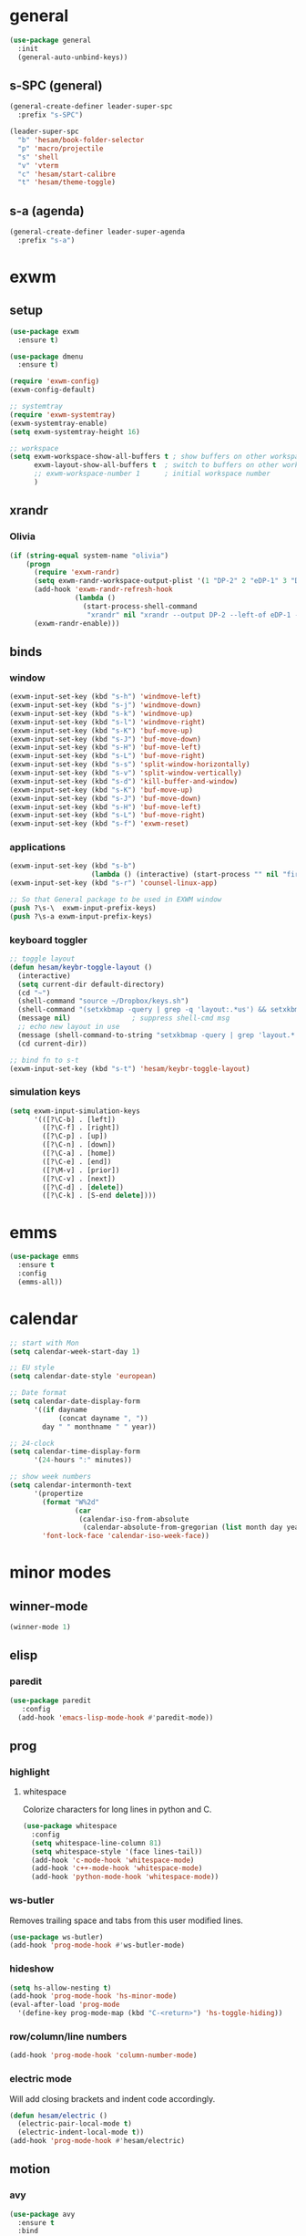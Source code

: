 * general
#+BEGIN_SRC emacs-lisp
  (use-package general
    :init
    (general-auto-unbind-keys))
#+END_SRC
** s-SPC (general)
#+BEGIN_SRC emacs-lisp
  (general-create-definer leader-super-spc
    :prefix "s-SPC")

  (leader-super-spc
    "b" 'hesam/book-folder-selector
    "p" 'macro/projectile
    "s" 'shell
    "v" 'vterm
    "c" 'hesam/start-calibre
    "t" 'hesam/theme-toggle)
#+END_SRC
** s-a (agenda)
#+BEGIN_SRC emacs-lisp
  (general-create-definer leader-super-agenda
    :prefix "s-a")
#+END_SRC
* exwm
** setup
#+BEGIN_SRC emacs-lisp
  (use-package exwm
    :ensure t)

  (use-package dmenu
    :ensure t)

  (require 'exwm-config)
  (exwm-config-default)

  ;; systemtray
  (require 'exwm-systemtray)
  (exwm-systemtray-enable)
  (setq exwm-systemtray-height 16)

  ;; workspace
  (setq exwm-workspace-show-all-buffers t ; show buffers on other workspaces
        exwm-layout-show-all-buffers t	; switch to buffers on other workspaces	
        ;; exwm-workspace-number 1		; initial workspace number
        )
#+END_SRC
** xrandr
*** Olivia
#+BEGIN_SRC emacs-lisp
  (if (string-equal system-name "olivia")
      (progn
        (require 'exwm-randr)
        (setq exwm-randr-workspace-output-plist '(1 "DP-2" 2 "eDP-1" 3 "DP-1"))
        (add-hook 'exwm-randr-refresh-hook
                  (lambda ()
                    (start-process-shell-command
                     "xrandr" nil "xrandr --output DP-2 --left-of eDP-1 --auto --rate 30; xrandr --output DP-1 --right-of eDP-1 --auto")))
        (exwm-randr-enable)))
#+END_SRC
** binds
*** window
#+BEGIN_SRC emacs-lisp
(exwm-input-set-key (kbd "s-h") 'windmove-left)
(exwm-input-set-key (kbd "s-j") 'windmove-down)
(exwm-input-set-key (kbd "s-k") 'windmove-up)
(exwm-input-set-key (kbd "s-l") 'windmove-right)
(exwm-input-set-key (kbd "s-K") 'buf-move-up)
(exwm-input-set-key (kbd "s-J") 'buf-move-down)
(exwm-input-set-key (kbd "s-H") 'buf-move-left)
(exwm-input-set-key (kbd "s-L") 'buf-move-right)
(exwm-input-set-key (kbd "s-s") 'split-window-horizontally)
(exwm-input-set-key (kbd "s-v") 'split-window-vertically)
(exwm-input-set-key (kbd "s-d") 'kill-buffer-and-window)
(exwm-input-set-key (kbd "s-K") 'buf-move-up)
(exwm-input-set-key (kbd "s-J") 'buf-move-down)
(exwm-input-set-key (kbd "s-H") 'buf-move-left)
(exwm-input-set-key (kbd "s-L") 'buf-move-right)
(exwm-input-set-key (kbd "s-f") 'exwm-reset)
#+END_SRC
*** applications
#+BEGIN_SRC emacs-lisp
  (exwm-input-set-key (kbd "s-b")
                      (lambda () (interactive) (start-process "" nil "firefox")))
  (exwm-input-set-key (kbd "s-r") 'counsel-linux-app)

  ;; So that General package to be used in EXWM window
  (push ?\s-\  exwm-input-prefix-keys)
  (push ?\s-a exwm-input-prefix-keys)
#+END_SRC
*** keyboard toggler
#+BEGIN_SRC emacs-lisp
  ;; toggle layout
  (defun hesam/keybr-toggle-layout ()
    (interactive)
    (setq current-dir default-directory)
    (cd "~")
    (shell-command "source ~/Dropbox/keys.sh")
    (shell-command "(setxkbmap -query | grep -q 'layout:.*us') && setxkbmap se || setxkbmap us")
    (message nil)				; suppress shell-cmd msg
    ;; echo new layout in use
    (message (shell-command-to-string "setxkbmap -query | grep 'layout.*' | tr '\n' ' '"))
    (cd current-dir))

  ;; bind fn to s-t
  (exwm-input-set-key (kbd "s-t") 'hesam/keybr-toggle-layout)
#+END_SRC
*** simulation keys
#+BEGIN_SRC emacs-lisp
  (setq exwm-input-simulation-keys
        '(([?\C-b] . [left])
          ([?\C-f] . [right])
          ([?\C-p] . [up])
          ([?\C-n] . [down])
          ([?\C-a] . [home])
          ([?\C-e] . [end])
          ([?\M-v] . [prior])
          ([?\C-v] . [next])
          ([?\C-d] . [delete])
          ([?\C-k] . [S-end delete])))
#+END_SRC
* emms
#+BEGIN_SRC emacs-lisp
  (use-package emms
    :ensure t
    :config
    (emms-all))
#+END_SRC
* calendar
#+BEGIN_SRC emacs-lisp
  ;; start with Mon
  (setq calendar-week-start-day 1)

  ;; EU style
  (setq calendar-date-style 'european)

  ;; Date format
  (setq calendar-date-display-form
        '((if dayname
              (concat dayname ", "))
          day " " monthname " " year))

  ;; 24-clock
  (setq calendar-time-display-form
        '(24-hours ":" minutes))

  ;; show week numbers
  (setq calendar-intermonth-text
        '(propertize
          (format "W%2d"
                  (car
                   (calendar-iso-from-absolute
                    (calendar-absolute-from-gregorian (list month day year)))))
          'font-lock-face 'calendar-iso-week-face))
#+END_SRC
* minor modes
** winner-mode
#+BEGIN_SRC emacs-lisp
  (winner-mode 1)
#+END_SRC
** elisp
*** paredit
#+BEGIN_SRC emacs-lisp
  (use-package paredit
     :config
    (add-hook 'emacs-lisp-mode-hook #'paredit-mode))
#+END_SRC
** prog
*** highlight
**** whitespace
Colorize characters for long lines in python and C.
#+BEGIN_SRC emacs-lisp
  (use-package whitespace
    :config
    (setq whitespace-line-column 81)
    (setq whitespace-style '(face lines-tail))
    (add-hook 'c-mode-hook 'whitespace-mode)
    (add-hook 'c++-mode-hook 'whitespace-mode)
    (add-hook 'python-mode-hook 'whitespace-mode))
#+END_SRC
*** ws-butler
Removes trailing space and tabs from this user modified lines.
#+BEGIN_SRC emacs-lisp
  (use-package ws-butler)
  (add-hook 'prog-mode-hook #'ws-butler-mode)
#+END_SRC
*** hideshow
#+BEGIN_SRC emacs-lisp
  (setq hs-allow-nesting t)
  (add-hook 'prog-mode-hook 'hs-minor-mode)
  (eval-after-load 'prog-mode
    '(define-key prog-mode-map (kbd "C-<return>") 'hs-toggle-hiding))
#+END_SRC
*** row/column/line numbers
#+BEGIN_SRC emacs-lisp
  (add-hook 'prog-mode-hook 'column-number-mode)
#+END_SRC
*** electric mode
Will add closing brackets and indent code accordingly.
#+BEGIN_SRC emacs-lisp
  (defun hesam/electric ()
    (electric-pair-local-mode t)
    (electric-indent-local-mode t))
  (add-hook 'prog-mode-hook #'hesam/electric)
#+END_SRC
** motion
*** avy
#+BEGIN_SRC emacs-lisp
  (use-package avy
    :ensure t
    :bind
    ("C-'" . 'avy-goto-char-2)
    ("M-g f" . 'avy-goto-line))
#+END_SRC
*** subword
#+BEGIN_SRC emacs-lisp
  (global-subword-mode 1)
#+END_SRC
** editing
*** copying/pasting
#+BEGIN_SRC emacs-lisp
  (defun copy-line (arg)
    "Copy lines (as many as prefix argument) in the kill ring.
        Ease of use features:
        - Move to start of next line.
        - Appends the copy on sequential calls.
        - Use newline as last char even on the last line of the buffer.
        - If region is active, copy its lines."
    (interactive "p")
    (let ((beg (line-beginning-position))
          (end (line-end-position arg)))
      (when mark-active
        (if (> (point) (mark))
            (setq beg (save-excursion (goto-char (mark)) (line-beginning-position)))
          (setq end (save-excursion (goto-char (mark)) (line-end-position)))))
      (if (eq last-command 'copy-line)
          (kill-append (buffer-substring beg end) (< end beg))
        (kill-ring-save beg end)))
    (kill-append "\n" nil)
    (beginning-of-line (or (and arg (1+ arg)) 2))
    (if (and arg (not (= 1 arg))) (message "%d lines copied" arg)))
  (global-set-key (kbd "C-c C-k") 'copy-line)
#+END_SRC
*** deletion
#+BEGIN_SRC emacs-lisp
  (defun hesam/kill-a-word (&optional args)
    (interactive "p")
    (forward-char 1)			;if at beg. of word
    (backward-word 1)
    (kill-word args)
    )
  (global-set-key (kbd "C-c d") 'hesam/kill-a-word)
#+END_SRC
*** transpose
#+BEGIN_SRC emacs-lisp
  (use-package transpose-mark
    :ensure t
    :bind ("C-x m" . 'transpose-mark-region))
#+END_SRC
*** sudo-edit
#+BEGIN_SRC emacs-lisp
  (use-package sudo-edit
    :ensure t)
#+END_SRC
** smartparens
#+BEGIN_SRC emacs-lisp
  (use-package smartparens
    :requires 'smartparens-config
    :config
    (add-hook 'python-mode-hook #'smartparens-mode))
#+END_SRC
** dired
*** dired-rsync
#+BEGIN_SRC emacs-lisp
  (use-package dired-rsync
    :ensure t
    :config
    (bind-key "C-c C-r" 'dired-rsync dired-mode-map))
#+END_SRC
*** dired-do-eshell
[[https://emacs.stackexchange.com/questions/30855/how-to-grep-marked-files-in-the-dired-mode-of-emacs][Stackoverflow]]
#+BEGIN_SRC emacs-lisp
  (defun dired-do-eshell-command (command)
    "Run an Eshell command on the marked files."
    (interactive "sEshell command: ")
    (let ((files (dired-get-marked-files t)))
      (eshell-command
       (format "%s %s" command (mapconcat #'identity files " ")))))
#+END_SRC
*** dired-open-
[[http://stackoverflow.com/a/1110487/311660][Stackoverflow]] thread.
#+BEGIN_SRC emacs-lisp
  (defun my-dired-find-file (&optional arg)
    "Open each of the marked files, or the file under the point, or when prefix arg, the next N files "
    (interactive "P")
    (mapc 'find-file (dired-get-marked-files nil arg)))

  (define-key dired-mode-map "F" 'my-dired-find-file)
#+END_SRC
*** openwith
#+BEGIN_SRC emacs-lisp
  (use-package openwith
    :ensure t
    :config
    (setq openwith-associations
          (list
           (list (openwith-make-extension-regexp
                  '("mpg" "mpeg" "mp3" "mp4"
                    "avi" "wmv" "wav" "mov" "flv"
                    "ogm" "ogg" "mkv" "rar"))
                 "mpv"
                 '(file))
           (list (openwith-make-extension-regexp
                  '("doc" "xls" "ppt" "odt" "ods" "odg" "odp"))
                 "libreoffice"
                 '(file))))
    (openwith-mode 1))


#+END_SRC
** visual fill mode
#+BEGIN_SRC emacs-lisp
  (use-package visual-fill-column
    :ensure t)
  (add-hook 'visual-line-mode-hook #'visual-fill-column-mode)
  (setq fill-column 80)
#+END_SRC
** hungry deletion
#+BEGIN_SRC emacs-lisp
  (use-package hungry-delete
    :ensure t
    :config (global-hungry-delete-mode))
#+END_SRC
** search
*** anzu
#+BEGIN_SRC emacs-lisp
  (use-package anzu
    :ensure t)
  (global-set-key [remap query-replace] 'anzu-query-replace)
  (global-set-key [remap query-replace-regexp] 'anzu-query-replace-regexp)
#+END_SRC
* appearance
** theme
#+BEGIN_SRC emacs-lisp
  (use-package modus-operandi-theme)
  (use-package modus-vivendi-theme)

  (defvar light-theme 'modus-operandi)
  (defvar dark-theme 'modus-vivendi)
  (defvar global-current-theme light-theme)
  (defvar global-next-theme dark-theme)

  ;;; theme based on time of day
  (cond ((> (string-to-number (format-time-string "%H")) 18)
         (setq global-current-theme dark-theme) (setq global-next-theme light-theme)))

  (load-theme global-current-theme t)

  (defun hesam/switch-theme (current-theme next-theme)
    (disable-theme current-theme)
    (enable-theme next-theme)
    (setq global-current-theme next-theme)
    (setq global-next-theme current-theme))

  (defun hesam/theme-toggle ()
    (interactive)
    (hesam/switch-theme global-current-theme global-next-theme))

  (defun hesam/switch-theme-dark ()
    (if (eq global-current-theme light-theme)
        (hesam/theme-toggle)))
#+END_SRC
** bar-mode
#+BEGIN_SRC emacs-lisp
 (scroll-bar-mode -1)
 (show-paren-mode t)
 (tool-bar-mode -1)
 (menu-bar-mode -1)
#+END_SRC
** fonts
 #+BEGIN_SRC emacs-lisp
   (setq hesam-default-hires-height 185)
   (setq hesam-default-lowres-height 110)

   (set-face-attribute 'default nil
                       :family "Input"
                       :height hesam-default-lowres-height)
   (set-face-attribute 'fixed-pitch nil :family "Input")
   (set-face-attribute 'variable-pitch nil
                       :family "Libre Baskerville"
                       :height 1.3)

   (defun hesam/font-monitors ()
     "Loops through every frame and adjusts font size according to dimensions
           of the monitor it is attached to"
     (interactive)
     (if (display-graphic-p)			; check X-window
         (progn
           (dolist (elem (frame-list))	; for all frames
             (if (> (car (last (assq 'geometry (frame-monitor-attributes elem)))) 2000)
                 (set-face-attribute 'default elem :height hesam-default-hires-height)
               (set-face-attribute 'default elem :height hesam-default-lowres-height)))))
     (exwm-randr-refresh))

   (add-hook 'exwm-randr-screen-change-hook 'hesam/font-monitors)

   (defun hesam/font-per-display (frame)
     "Will change the font according to the dimensions of the monitor of focused
             frame"
     (select-frame frame)
     (if (display-graphic-p) 			; check X-window
         (progn
           (if (> (car (last (assq 'geometry (frame-monitor-attributes frame)))) 2000)
               (set-face-attribute 'default frame :height hesam-default-hires-height)
             (set-face-attribute 'default frame :height hesam-default-lowres-height)))))

   (add-hook 'after-make-frame-functions 'hesam/font-per-display)

   (setq ring-bell-function 'ignore)
 #+END_SRC
** cursor
#+BEGIN_SRC emacs-lisp
  (blink-cursor-mode 0)
  (defun hesam/cursor ()
    (hl-line-mode t))
  (add-hook 'prog-mode-hook 'hesam/cursor)
#+END_SRC
** modeline
#+BEGIN_SRC emacs-lisp
  (use-package doom-modeline
    :init (doom-modeline-mode 1)
    :config
    (setq doom-modeline-buffer-file-name-style 'file-name
          doom-modeline-mu4e nil
          doom-modeline-env-version nil
          doom-modeline-buffer-encoding nil))
#+END_SRC
** display-time
#+BEGIN_SRC emacs-lisp
(setq display-time-24hr-format t)
(setq display-time-day-and-date nil)
(setq display-time-default-load-average nil)
(display-time)
#+END_SRC
** rainbow delimiters
#+BEGIN_SRC emacs-lisp
  (use-package rainbow-delimiters
    :ensure t
    :config
    (add-hook 'prog-mode-hook #'rainbow-delimiters-mode))

#+END_SRC
** hideshow ellipsis
#+BEGIN_SRC emacs-lisp
  (set-display-table-slot standard-display-table
                          'selective-display (string-to-vector " [+] "))


#+END_SRC
* display
** Frame
#+BEGIN_SRC emacs-lisp
  (use-package transpose-frame
    :ensure t
    :bind ("C-x 4 t" . 'flop-frame))
#+END_SRC
* magit
#+BEGIN_SRC emacs-lisp
  (use-package magit
    :ensure t
    :bind ("C-x g" . magit-status))
#+END_SRC
* org mode
** init
 #+begin_SRC emacs-lisp
   (use-package org
     :general
     ("C-c l" 'org-store-link)
     ("C-c c" 'org-capture)
     ("C-c a" 'org-agenda)
     :init
     (setq org-src-window-setup 'current-window)
     (setq org-directory "~/Dropbox/org"))
      #+END_SRC
** templates
#+BEGIN_SRC emacs-lisp
  (setq org-capture-templates '(("t" "Todo [inbox]" entry
                                 (file+headline "~/Dropbox/org/agenda/inbox.org" "Inbox")
                                 "* TODO %i%?")
                                ("T" "Tickler" entry
                                 (file+headline "~/Dropbox/org/agenda/tickler.org" "Tickler")
                                 "* %i%? \n %U")))
#+END_SRC
** babel
#+BEGIN_SRC emacs-lisp
  (org-babel-do-load-languages
   'org-babel-load-languages
   '((C . t)
     (python . t)
     (shell . t)))
#+END_SRC
** agenda
*** files & keywords
#+BEGIN_SRC emacs-lisp
  (setq org-agenda-files '("~/Dropbox/org/agenda/gtd.org")
        org-default-notes-file "~/Dropbox/org/notes.org")
  (setq org-tag-alist '(("@work" . ?w) ("@home" . ?h)))
  (setq org-refile-targets '(("~/Dropbox/org/agenda/gtd.org" :maxlevel . 3)
                             ("~/Dropbox/org/agenda/someday.org" :level . 1)
                             ("~/Dropbox/org/agenda/tickler.org" :maxlevel . 2)))
  (setq org-refile-use-outline-path 'file)
  ;; makes org-refile outline working with helm/ivy
  (setq org-outline-path-complete-in-steps nil)
  (setq org-refile-allow-creating-parent-nodes 'confirm)


#+END_SRC
*** key-binds
#+BEGIN_SRC emacs-lisp
  (defun hesam/inbox ()
    (interactive)
    (find-file-other-window (concat org-directory "/agenda/inbox.org")))

  (defun hesam/gtd ()
    (interactive)
    (find-file-other-window (concat org-directory "/agenda/gtd.org")))

  (defun hesam/tickler ()
    (interactive)
    (find-file-other-window (concat org-directory "/agenda/tickler.org")))

  (defun hesam/someday ()
    (interactive)
    (find-file-other-window (concat org-directory "/agenda/someday.org")))

  (leader-super-agenda
    "a" 'org-agenda
    "c" 'org-capture
    "g" 'hesam/gtd
    "l" 'hesam/ledger
    "i" 'hesam/inbox
    "s" 'hesam/someday
    "t" 'hesam/tickler
    "x" 'org-archive-subtree)

  (leader-super-agenda
    :keymaps 'org-mode-map
    "r" 'org-refile)
#+END_SRC
*** view
Start with current day and do not show tasks that
are done.
#+BEGIN_SRC emacs-lisp
  (setq org-agenda-start-on-weekday nil
        org-agenda-skip-deadline-if-done t
        org-agenda-skip-scheduled-if-done t
        org-agenda-show-all-dates t)
#+END_SRC

From emacs cafe [[https://emacs.cafe/emacs/orgmode/gtd/2017/06/30/orgmode-gtd.html][blog]] to get gtd context filtered
in the dispatcher.
#+BEGIN_SRC emacs-lisp
  (setq org-agenda-custom-commands
        '(("w" "Context work" tags-todo "@work"
           ((org-agenda-overriding-header "Work")
            (org-agenda-skip-function #'my-org-agenda-skip-all-siblings-but-first)))
          ("h" "Context home" tags-todo "@home"
           ((org-agenda-overriding-header "Home")
            (org-agenda-skip-function #'my-org-agenda-skip-all-siblings-but-first)))))

  (defun my-org-agenda-skip-all-siblings-but-first ()
    "Skip all but the first non-done entry."
    (let (should-skip-entry)
      (unless (org-current-is-todo)
        (setq should-skip-entry t))
      (save-excursion
        (while (and (not should-skip-entry) (org-goto-sibling t))
          (when (org-current-is-todo)
            (setq should-skip-entry t))))
      (when should-skip-entry
        (or (outline-next-heading)
            (goto-char (point-max))))))

  (defun org-current-is-todo ()
    (string= "TODO" (org-get-todo-state)))
#+END_SRC
** appearance
*** org bullets
#+BEGIN_SRC emacs-lisp
  (use-package org-bullets
  :ensure t
  :config
  (add-hook 'org-mode-hook (lambda () (org-bullets-mode 1))))
#+END_SRC
*** misc
#+BEGIN_SRC emacs-lisp
  (setq org-startup-indented t
        ;; org-bullets-bullet-list '(" ") 
        org-ellipsis "  "
        org-pretty-entities t
        org-hide-emphasis-markers t
        org-agenda-block-separator ""
        org-fontify-whole-heading-line t
        org-fontify-done-headline t
        org-fontify-quote-and-verse-blocks t)
#+END_SRC
*** prettify
#+BEGIN_SRC emacs-lisp
  (add-hook 'org-mode-hook (lambda ()
     "Beautify Org Checkbox Symbol"
     (push '("[X]" . "✓") prettify-symbols-alist)
     (push '("[ ]" . "□") prettify-symbols-alist)
     (prettify-symbols-mode)))
#+END_SRC
* expand region
#+BEGIN_SRC emacs-lisp
(use-package expand-region
    :ensure t)
(global-set-key (kbd "C-=") 'er/expand-region)
#+END_SRC

* hydra
#+BEGIN_SRC emacs-lisp
(use-package hydra
    :ensure t)
#+END_SRC
* ace-window
#+BEGIN_SRC emacs-lisp
  (use-package ace-window
    :ensure t
    :bind ("s-o" . (lambda () (interactive) (ace-window 4))))
#+END_SRC
* bindings
#+BEGIN_SRC emacs-lisp
  ;; completion suggestions
  (global-set-key (kbd "C-c h") 'hippie-expand)

  ;; ibuffer
  (global-set-key (kbd "C-x C-b") 'ibuffer)

  ;; disable suspend
  (global-unset-key (kbd "C-z"))
  (global-unset-key (kbd "C-x C-z"))
#+END_SRC
** python
#+BEGIN_SRC emacs-lisp
  ;; (eval-after-load "python"
  ;;     '(progn
  ;;        (define-key python-mode-map (kbd "M-n") 'python-nav-forward-defun)
  ;;        (define-key python-mode-map (kbd "M-p") 'python-nav-backward-defun)))
#+END_SRC
* server
#+BEGIN_SRC emacs-lisp
  (server-start)
#+END_SRC
* ivy and friends
#+BEGIN_SRC emacs-lisp
  (use-package ivy
    :init
    (ido-mode 0)
    :bind
    ("C-x C-f" . 'counsel-find-file)
    ("M-x" . 'counsel-M-x)
    ("C-c g" . 'counsel-git)
    ("C-c j" . 'counsel-git-grep)
    ("C-c k" . 'counsel-ag)
    ("C-x l" . 'counsel-locate)
    ;; ("C-S-o" . 'counsel-rhythmbox)
    :config
    (ivy-mode 1)
    (counsel-mode 1)
    (setq ivy-re-builders-alist
          '((ivy-switch-buffer . ivy--regex-fuzzy)
            (swiper . ivy--regex)
            (t . ivy--regex-fuzzy))
          ivy-initial-inputs-alist nil
          enable-recursive-minibuffers t
          ivy-use-virtual-buffers t
          ivy-count-format "%d/%d "))

  ;; (use-package ivy-explorer
  ;;   :config
  ;;   (ivy-explorer-mode))

  (use-package flx)

  (use-package smex)

  (use-package swiper)

  (put 'upcase-region 'disabled nil)
  (put 'downcase-region 'disabled nil)
#+END_SRC
* which-key
#+BEGIN_SRC emacs-lisp
  (use-package which-key
    :ensure t
    :config
    (which-key-mode))
#+END_SRC
* projectile
#+BEGIN_SRC emacs-lisp
  (use-package projectile
    :ensure t
    :init
    (setq projectile-keymap-prefix (kbd "C-c p")
          projectile-completion-system 'ivy
          projectile-indexing-method 'alien)
    :config
    (projectile-global-mode))

  (use-package counsel-projectile
    :ensure t
    :config
    (counsel-projectile-mode 1))
#+END_SRC
* disabled
#+BEGIN_SRC emacs-lisp
  (put 'suspend-frame 'disabled t)
  (put 'dired-find-alternate-file 'disabled nil)
#+END_SRC
* undo-tree
#+BEGIN_SRC emacs-lisp
  ;; (use-package undo-tree
  ;;   :ensure t
  ;;   :bind ("M-/" . 'undo-tree-redo)
  ;;   :config
  ;;   (global-undo-tree-mode 1))
#+END_SRC
* company
General completion system.
#+BEGIN_SRC emacs-lisp
  (use-package company
    :ensure t
    :general
    ("C-c n" 'company-complete)
    :config
    (add-hook 'after-init-hook 'global-company-mode))
#+END_SRC
** company-shell
Specific module for shell scripting.
#+BEGIN_SRC emacs-lisp
  (use-package company-shell
    :config
    (add-to-list 'company-backends 'company-shell))
#+END_SRC
* sr-speedbar
#+BEGIN_SRC emacs-lisp
  (use-package sr-speedbar
    :ensure t
    :config
    (setq speedbar-use-images nil))
#+END_SRC
* pdf-tools
** init
#+BEGIN_SRC emacs-lisp
  (use-package pdf-tools
    :ensure t
    :config
    (pdf-tools-install)
    (define-key pdf-view-mode-map (kbd "C-s") 'isearch-forward)
    (define-key pdf-view-mode-map (kbd "C-r") 'isearch-backward))
#+END_SRC
** auxtex
#+BEGIN_SRC emacs-lisp
  ;; Use pdf-tools to open PDF files
  (setq TeX-view-program-selection '((output-pdf "PDF Tools"))
        TeX-source-correlate-start-server t)

  ;; Update PDF buffers after successful LaTeX runs
  (add-hook 'TeX-after-compilation-finished-functions
             #'TeX-revert-document-buffer)
#+END_SRC
** hooks
We disable beacon-mode since it causes blinking.
#+BEGIN_SRC emacs-lisp
  (add-hook 'pdf-view-mode-hook (lambda () (setq-local beacon-mode nil)))
#+END_SRC
** midnight mode
#+BEGIN_SRC emacs-lisp
  ;;; set colors for pdf-tools, the var expects cons
  ;; (setq pdf-view-midnight-colors (cons (doom-color 'fg) (doom-color 'bg)))
  (setq pdf-view-midnight-colors (cons "#ffffff" "#000000"))
#+END_SRC
* books
** selector
Choose a book folder in library and open notes.org.
#+BEGIN_SRC emacs-lisp
  (defun hesam/book-folder-selector ()
    (interactive)
    (hesam/book-open-notes (counsel-find-file "~/Dropbox/lib")))

  (defun hesam/book-open-notes (pth)
    (delete-other-windows)
    (dired pth)
    (find-file-other-window (concat pth "/notes.org"))
    (windmove-left)
    (dired-hide-details-mode)
    (dired-mark-files-regexp "pdf$\\|epub$"))
#+END_SRC
** calibre
#+BEGIN_SRC emacs-lisp
  (defun hesam/start-calibre ()
    (interactive)
    (start-process "" nil "calibre"))

#+END_SRC
* nov
For reading epubs in beautiful format.
** setup
#+BEGIN_SRC emacs-lisp
  (use-package nov
    :config
    (add-to-list 'auto-mode-alist '("\\.epub\\'" . nov-mode))
    (define-key nov-mode-map (kbd "C-s") 'isearch-forward)
    (define-key nov-mode-map (kbd "C-r") 'isearch-backward)
    (define-key nov-mode-map (kbd "g") 'keyboard-quit)
    (define-key nov-mode-map (kbd "s") 'isearch-forward)
    (define-key nov-mode-map (kbd "r") 'isearch-backward)
    (define-key nov-mode-map (kbd "d") 'define-word-at-point)
    (define-key nov-mode-map (kbd "D") 'define-word)
    (define-key nov-mode-map (kbd "n") 'scroll-up)
    (define-key nov-mode-map (kbd "p") 'scroll-down)
    (define-key nov-mode-map (kbd "l") 'recenter-top-bottom)
    (define-key nov-mode-map (kbd "f") 'forward-word)
    (define-key nov-mode-map (kbd "b") 'backward-word)
    (define-key nov-mode-map (kbd "N") 'nov-next-document)
    (define-key nov-mode-map (kbd "P") 'nov-previous-document))
#+END_SRC
** rendering
#+BEGIN_SRC emacs-lisp
  (defun my-nov-font-setup ()
    (setq nov-text-width most-positive-fixnum
          visual-fill-column-center-text t
          olivetti-body-width 0.6)
    (visual-line-mode)
    (visual-fill-column-mode)
    (variable-pitch-mode)
    (olivetti-mode))

  (add-hook 'nov-mode-hook 'my-nov-font-setup)
#+END_SRC
* define-word
#+BEGIN_SRC emacs-lisp
  (use-package define-word
    :ensure t)
#+END_SRC
* redshift
#+BEGIN_SRC emacs-lisp
    (defun hesam/day ()
      (interactive)
      (shell-command "redshift -x")
      (message nil))

    (defun hesam/night ()
      (interactive)
      (shell-command "redshift -x; redshift -O 2800 -b 0.5")
      (message nil))

    (defun hesam/dark ()
      (interactive)
      (shell-command "redshift -x; redshift -O 2000 -b 0.2")
      (message nil))
#+END_SRC
* prose
#+BEGIN_SRC emacs-lisp
  (defun hesam/prose ()
    (interactive)
    (setq org-hide-leading-stars nil)
    (face-remap-add-relative 'org-indent nil
                             :inherit '(org-hide fixed-pitch)
                             :height 0.1)
    (setq olivetti-body-width 0.6)
    (olivetti-mode)
    (org-restart-font-lock)
    (org-indent-mode -1)
    (variable-pitch-mode))
#+END_SRC
* olivetti
#+BEGIN_SRC emacs-lisp
  (use-package olivetti
    :ensure t)
#+END_SRC
* programs
#+BEGIN_SRC emacs-lisp
  (call-process-shell-command "sleep 10; dropbox &" nil 0)
  (call-process-shell-command "unclutter --timeout 1 &" nil 0)
#+END_SRC
* eyebrowse
#+BEGIN_SRC emacs-lisp
  (use-package eyebrowse
    :config
    (eyebrowse-mode t))
#+END_SRC
* shx
#+BEGIN_SRC emacs-lisp
  (use-package shx
    :init
    (add-hook 'shell-mode-hook  #'shx-mode))
#+END_SRC
* shell
** completion
Consider completions other than for binaries.
#+BEGIN_SRC emacs-lisp
  (setq shell-completion-execonly nil)
#+END_SRC
** history
This will load remote's bash history using TRAMP. Taken from [[https://stackoverflow.com/a/55614646/8412414][stackoverflow]].
#+BEGIN_SRC emacs-lisp
  (defun hesam/history-shell-mode-hook ()
    (setq comint-input-ring-file-name
          (if (file-remote-p default-directory)
              (with-parsed-tramp-file-name default-directory nil
                (tramp-make-tramp-file-name
                 (tramp-file-name-method v)
                 (tramp-file-name-user v)
                 (tramp-file-name-domain v)
                 (tramp-file-name-host v)
                 (tramp-file-name-port v)
                 "~/.bash_history"))
            "~/.bash_history"))
    (comint-read-input-ring 'silent))

  (setq cominqt-input-ring-size 9999)
  (add-hook 'shell-mode-hook #'hesam/history-shell-mode-hook)
  (add-hook 'kill-buffer-hook #'comint-write-input-ring)
  (add-hook 'projectile-kill-buffers #'comint-write-input-ring)
  (add-hook 'kill-emacs-hook
            (lambda ()
              (--each (buffer-list)
                (with-current-buffer it (comint-write-input-ring)))))
#+END_SRC
* narrow
Enable region narrowing.
#+BEGIN_SRC emacs-lisp
(put 'narrow-to-region 'disabled nil)
#+END_SRC
* history
#+BEGIN_SRC emacs-lisp
  (savehist-mode 1)
#+END_SRC
* purpose
Dedicate windows to only display certain types of buffers.
#+BEGIN_SRC emacs-lisp
  (use-package window-purpose
    :config
    (add-to-list 'purpose-user-mode-purposes '(python-mode . py))
    (add-to-list 'purpose-user-mode-purposes '(org-mode . org))
    (add-to-list 'purpose-user-mode-purposes '(shell-mode . shell))
    (add-to-list 'purpose-user-regexp-purposes '("Org" . org))
    (add-to-list 'purpose-user-name-purposes '("Chromium" . chrome))
    (purpose-compile-user-configuration)
    (purpose-mode t))
#+END_SRC
* ediff
EXWM does not like the default option when using =ediff=,
 therefore we change it per the [[https://github.com/ch11ng/exwm/wiki][wiki]].
#+BEGIN_SRC emacs-lisp
  (setq ediff-window-setup-function 'ediff-setup-windows-plain)
#+END_SRC
* external files
#+BEGIN_SRC emacs-lisp
  (setq custom-file "~/.emacs.d/custom.el")
  (load custom-file)
  (load "~/dotfiles/emacs/.emacs.d/macros.el")
  (if (file-exists-p "~/.emacs.d/local.el")
      (progn (load "~/.emacs.d/local.el")))

#+END_SRC
* flyspell
** flyspell-correct-popup
#+BEGIN_SRC emacs-lisp
  (use-package flyspell-correct-popup
    :bind ("C-M-;" . flyspell-correct-wrapper)
    :init
    (setq flyspell-correct-interface #'flyspell-correct-popup))
#+END_SRC
* auto-revert
#+BEGIN_SRC emacs-lisp
  (auto-revert-mode)
#+END_SRC
* Regexp
#+BEGIN_SRC emacs-lisp
  (general-def
    "C-s" 'isearch-forward-regexp
    "C-r" 'isearch-backward-regexp)
#+END_SRC
* C
** style
#+BEGIN_SRC emacs-lisp
  (setq c-default-style '((java-mode . "java")
                          (awk-mode . "awk")
                          (other . "k&r")))
#+END_SRC
* py-autopep8
#+BEGIN_SRC emacs-lisp
  (use-package py-autopep8)
#+END_SRC
* TRAMP
** history
#+BEGIN_SRC emacs-lisp
  (setq tramp-histfile-override "/tmp/.tramp_history")
#+END_SRC
* ledger
Plain text double-entry bookkeeping.
#+BEGIN_SRC emacs-lisp
  (use-package ledger-mode)

  (defun hesam/ledger ()
    (interactive)
    (find-file-other-window "~/Dropbox/ledger/ledger.dat"))
#+END_SRC
* vterm
Shell based on libvterm
#+BEGIN_SRC emacs-lisp
  (use-package vterm)
#+END_SRC
* flush-lines
#+BEGIN_SRC emacs-lisp
  (defun hesam/remove-blank-lines ()
    (interactive)
    (flush-lines "^$"))
#+END_SRC
* timers
** appearance
#+BEGIN_SRC emacs-lisp
  (run-at-time "18:00" nil #'hesam/switch-theme-dark)
  (run-at-time "20:00" nil #'hesam/night)
#+END_SRC
